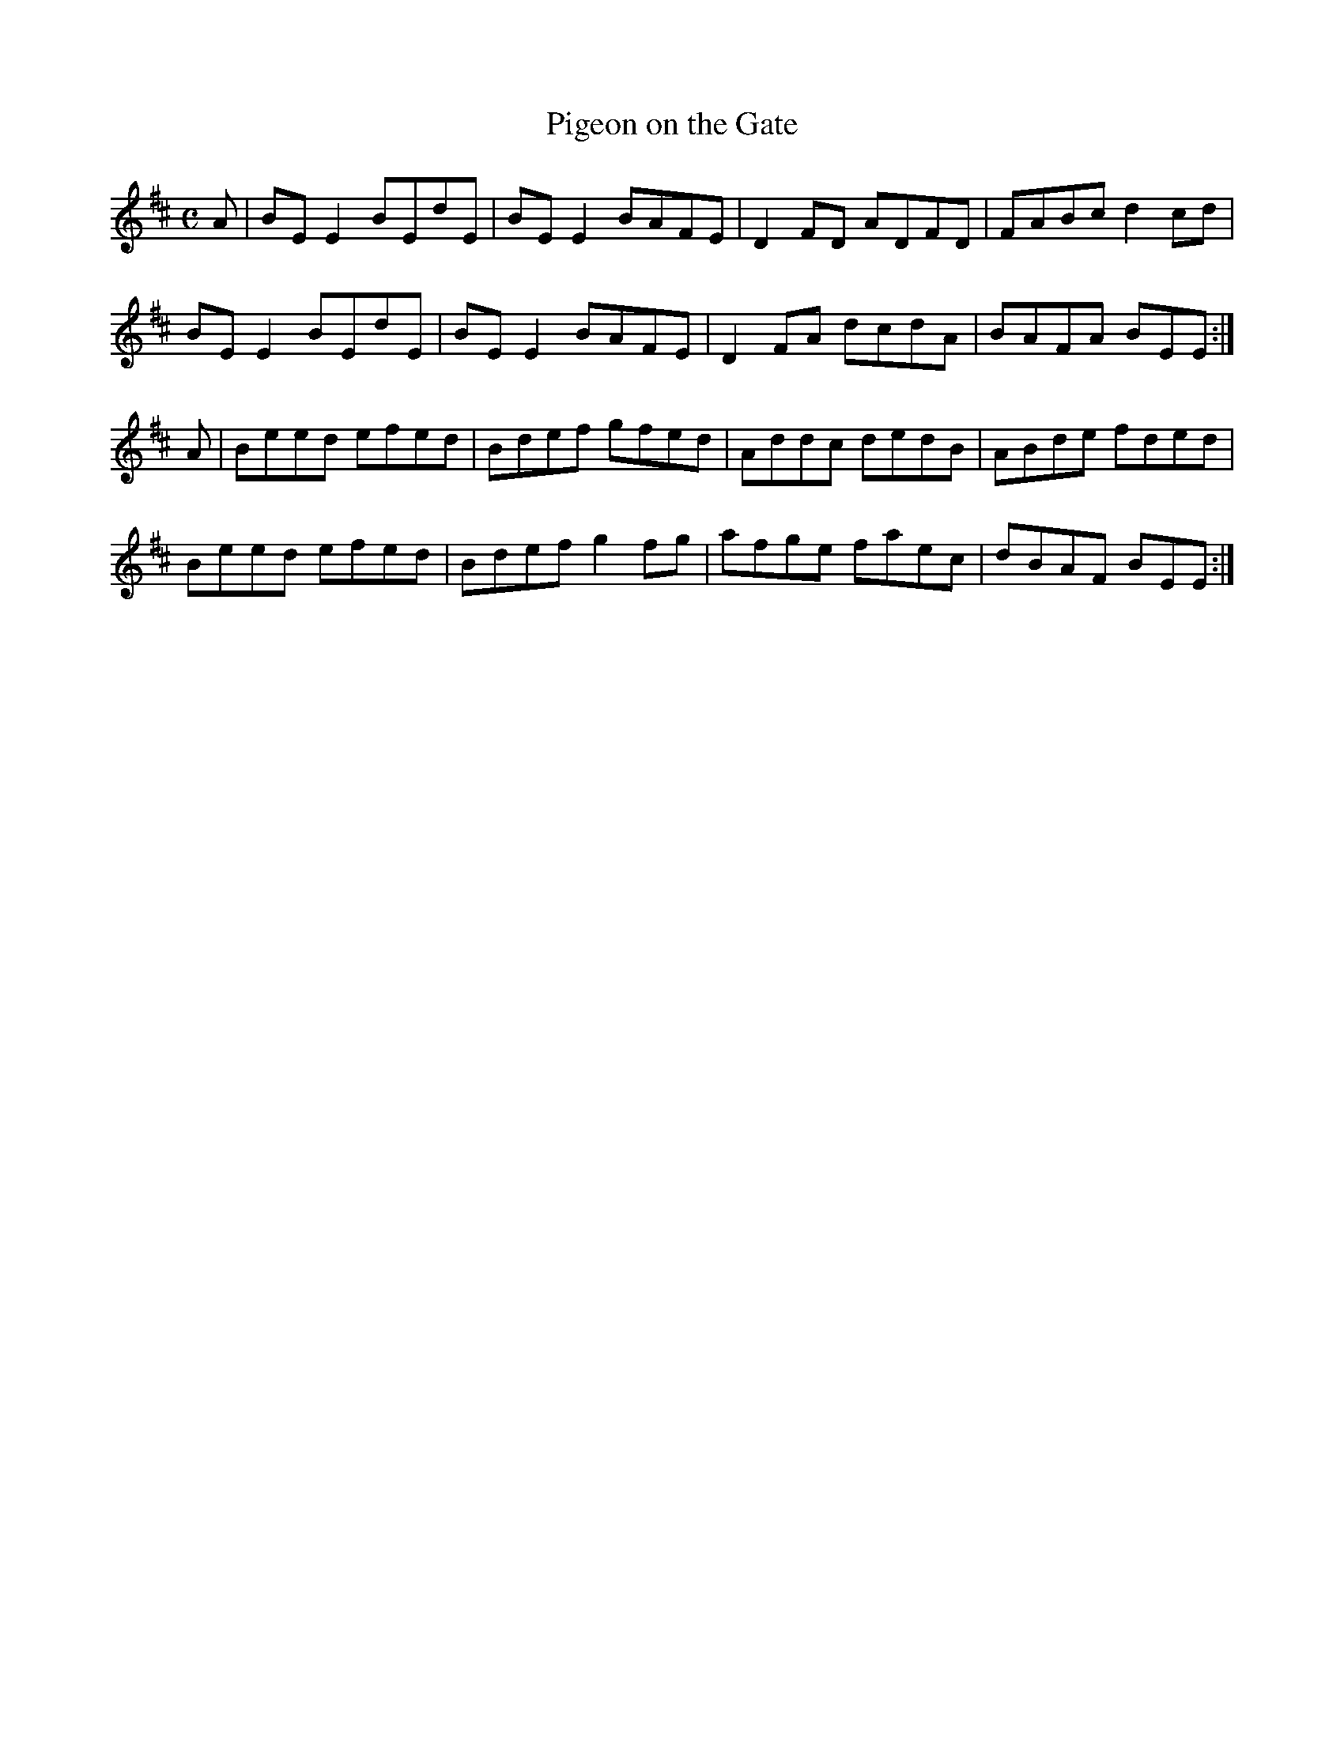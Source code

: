 X:291
T:Pigeon on the Gate
Z: id:dc-reel-271
M:C
L:1/8
K:E Dorian
A|BEE2 BEdE|BEE2 BAFE|D2FD ADFD|FABc d2cd|!
BEE2 BEdE|BEE2 BAFE|D2FA dcdA|BAFA BEE:|!
A|Beed efed|Bdef gfed|Addc dedB|ABde fded|!
Beed efed|Bdef g2fg|afge faec|dBAF BEE:|!